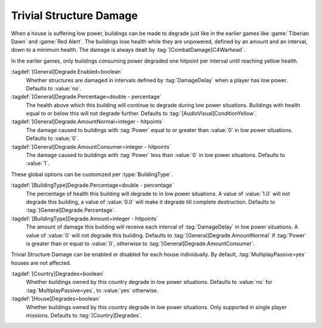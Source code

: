.. index:: Buildings; Trivial Structure Damage in low power situations

Trivial Structure Damage
~~~~~~~~~~~~~~~~~~~~~~~~

When a house is suffering low power, buildings can be made to degrade just like
in the earlier games like :game:`Tiberian Dawn` and :game:`Red Alert`. The
buildings lose health while they are unpowered, defined by an amount and an
interval, down to a minimum health. The damage is always dealt by
:tag:`[CombatDamage]C4Warhead`.

In the earlier games, only buildings consuming power degraded one hitpoint per
interval until reaching yellow health.

:tagdef:`[General]Degrade.Enabled=boolean`
  Whether structures are damaged in intervals defined by :tag:`DamageDelay` when
  a player has low power. Defaults to :value:`no`.

:tagdef:`[General]Degrade.Percentage=double - percentage`
  The health above which this building will continue to degrade during low power
  situations. Buildings with health equal to or below this will not degrade
  further. Defaults to :tag:`[AudioVisual]ConditionYellow`.

:tagdef:`[General]Degrade.AmountNormal=integer - hitpoints`
  The damage caused to buildings with :tag:`Power` equal to or greater than
  :value:`0` in low power situations. Defaults to :value:`0`.

:tagdef:`[General]Degrade.AmountConsumer=integer - hitpoints`
  The damage caused to buildings with :tag:`Power` less than :value:`0` in low
  power situations. Defaults to :value:`1`.

These global options can be customized per :type:`BuildingType`.

:tagdef:`[BuildingType]Degrade.Percentage=double - percentage`
  The percentage of health this building will degrade to in low power
  situations. A value of :value:`1.0` will not degrade this building, a value of
  :value:`0.0` will make it degrade till complete destruction. Defaults to
  :tag:`[General]Degrade.Percentage`.

:tagdef:`[BuildingType]Degrade.Amount=integer - hitpoints`
  The amount of damage this building will receive each interval of
  :tag:`DamageDelay` in low power situations. A value of :value:`0` will not
  degrade this building. Defaults to :tag:`[General]Degrade.AmountNormal` if
  :tag:`Power` is greater than or equal to :value:`0`, otherwise to
  :tag:`[General]Degrade.AmountConsumer`.

Trivial Structure Damage can be enabled or disabled for each house individually.
By default, :tag:`MultiplayPassive=yes` houses are not affected.

:tagdef:`[Country]Degrades=boolean`
  Whether buildings owned by this country degrade in low power situations.
  Defaults to :value:`no` for :tag:`MultiplayPassive=yes`, to :value:`yes`
  otherwise.

:tagdef:`[House]Degrades=boolean`
  Whether buildings owned by this country degrade in low power situations. Only
  supported in single player missions. Defaults to :tag:`[Country]Degrades`.

.. versionadded:: 0.A
